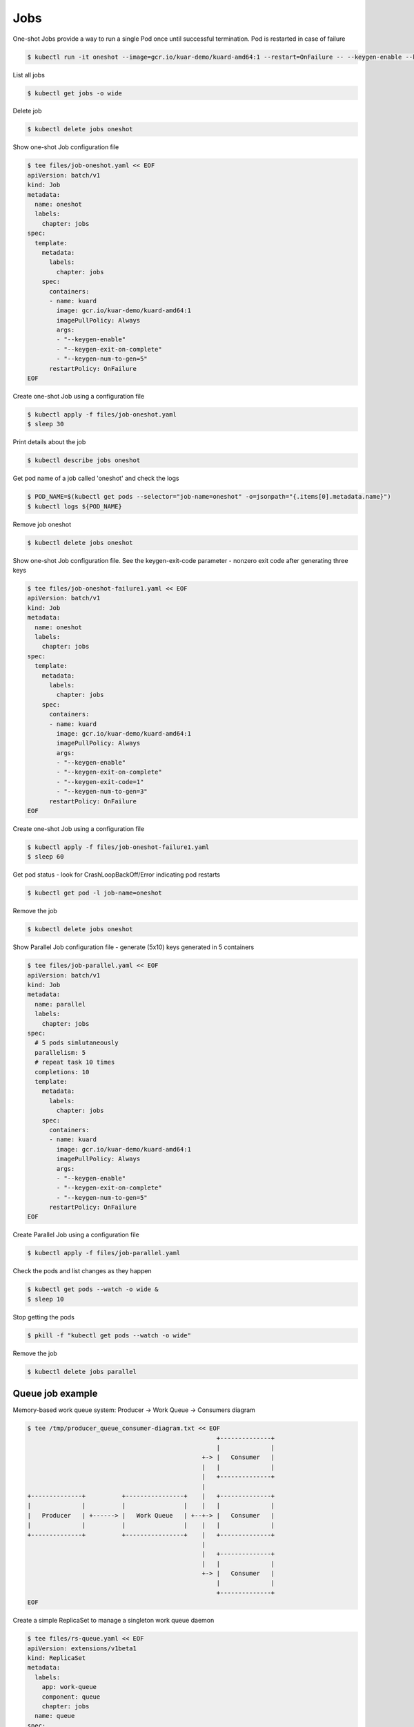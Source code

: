 Jobs
====

One-shot Jobs provide a way to run a single Pod once until successful termination.
Pod is restarted in case of failure

.. code-block:: shell-session

   $ kubectl run -it oneshot --image=gcr.io/kuar-demo/kuard-amd64:1 --restart=OnFailure -- --keygen-enable --keygen-exit-on-complete --keygen-num-to-gen 5

List all jobs

.. code-block:: shell-session

   $ kubectl get jobs -o wide

Delete job

.. code-block:: shell-session

   $ kubectl delete jobs oneshot

Show one-shot Job configuration file

.. code-block:: shell-session

   $ tee files/job-oneshot.yaml << EOF
   apiVersion: batch/v1
   kind: Job
   metadata:
     name: oneshot
     labels:
       chapter: jobs
   spec:
     template:
       metadata:
         labels:
           chapter: jobs
       spec:
         containers:
         - name: kuard
           image: gcr.io/kuar-demo/kuard-amd64:1
           imagePullPolicy: Always
           args:
           - "--keygen-enable"
           - "--keygen-exit-on-complete"
           - "--keygen-num-to-gen=5"
         restartPolicy: OnFailure
   EOF

Create one-shot Job using a configuration file

.. code-block:: shell-session

   $ kubectl apply -f files/job-oneshot.yaml
   $ sleep 30

Print details about the job

.. code-block:: shell-session

   $ kubectl describe jobs oneshot

Get pod name of a job called 'oneshot' and check the logs

.. code-block:: shell-session

   $ POD_NAME=$(kubectl get pods --selector="job-name=oneshot" -o=jsonpath="{.items[0].metadata.name}")
   $ kubectl logs ${POD_NAME}

Remove job oneshot

.. code-block:: shell-session

   $ kubectl delete jobs oneshot

Show one-shot Job configuration file.
See the keygen-exit-code parameter - nonzero exit code after generating three keys

.. code-block:: shell-session

   $ tee files/job-oneshot-failure1.yaml << EOF
   apiVersion: batch/v1
   kind: Job
   metadata:
     name: oneshot
     labels:
       chapter: jobs
   spec:
     template:
       metadata:
         labels:
           chapter: jobs
       spec:
         containers:
         - name: kuard
           image: gcr.io/kuar-demo/kuard-amd64:1
           imagePullPolicy: Always
           args:
           - "--keygen-enable"
           - "--keygen-exit-on-complete"
           - "--keygen-exit-code=1"
           - "--keygen-num-to-gen=3"
         restartPolicy: OnFailure
   EOF

Create one-shot Job using a configuration file

.. code-block:: shell-session

   $ kubectl apply -f files/job-oneshot-failure1.yaml
   $ sleep 60

Get pod status - look for CrashLoopBackOff/Error indicating pod restarts

.. code-block:: shell-session

   $ kubectl get pod -l job-name=oneshot

Remove the job

.. code-block:: shell-session

   $ kubectl delete jobs oneshot

Show Parallel Job configuration file - generate (5x10) keys generated in 5 containers

.. code-block:: shell-session

   $ tee files/job-parallel.yaml << EOF
   apiVersion: batch/v1
   kind: Job
   metadata:
     name: parallel
     labels:
       chapter: jobs
   spec:
     # 5 pods simlutaneously
     parallelism: 5
     # repeat task 10 times
     completions: 10
     template:
       metadata:
         labels:
           chapter: jobs
       spec:
         containers:
         - name: kuard
           image: gcr.io/kuar-demo/kuard-amd64:1
           imagePullPolicy: Always
           args:
           - "--keygen-enable"
           - "--keygen-exit-on-complete"
           - "--keygen-num-to-gen=5"
         restartPolicy: OnFailure
   EOF

Create Parallel Job using a configuration file

.. code-block:: shell-session

   $ kubectl apply -f files/job-parallel.yaml

Check the pods and list changes as they happen

.. code-block:: shell-session

   $ kubectl get pods --watch -o wide &
   $ sleep 10

Stop getting the pods

.. code-block:: shell-session

   $ pkill -f "kubectl get pods --watch -o wide"

Remove the job

.. code-block:: shell-session

   $ kubectl delete jobs parallel


Queue job example
-----------------

Memory-based work queue system: Producer -> Work Queue -> Consumers diagram

.. code-block:: shell-session

   $ tee /tmp/producer_queue_consumer-diagram.txt << EOF
                                                       +--------------+
                                                       |              |
                                                   +-> |   Consumer   |
                                                   |   |              |
                                                   |   +--------------+
                                                   |
   +--------------+          +----------------+    |   +--------------+
   |              |          |                |    |   |              |
   |   Producer   | +------> |   Work Queue   | +--+-> |   Consumer   |
   |              |          |                |    |   |              |
   +--------------+          +----------------+    |   +--------------+
                                                   |
                                                   |   +--------------+
                                                   |   |              |
                                                   +-> |   Consumer   |
                                                       |              |
                                                       +--------------+
   EOF

Create a simple ReplicaSet to manage a singleton work queue daemon

.. code-block:: shell-session

   $ tee files/rs-queue.yaml << EOF
   apiVersion: extensions/v1beta1
   kind: ReplicaSet
   metadata:
     labels:
       app: work-queue
       component: queue
       chapter: jobs
     name: queue
   spec:
     replicas: 1
     selector:
       matchLabels:
         app: work-queue
         component: queue
         chapter: jobs
     template:
       metadata:
         labels:
           app: work-queue
           component: queue
           chapter: jobs
       spec:
         containers:
         - name: queue
           image: "gcr.io/kuar-demo/kuard-amd64:1"
           imagePullPolicy: Always
   EOF

Create work queue using a configuration file

.. code-block:: shell-session

   $ kubectl apply -f files/rs-queue.yaml
   $ sleep 30

Configure port forwarding to connect to the 'work queue daemon' pod

.. code-block:: shell-session

   $ QUEUE_POD=$(kubectl get pods -l app=work-queue,component=queue -o jsonpath="{.items[0].metadata.name}")
   $ kubectl port-forward $QUEUE_POD 8080:8080 &

Expose work queue - this helps consumers+producers to locate the work queue via DNS

.. code-block:: shell-session

   $ tee files/service-queue.yaml << EOF
   apiVersion: v1
   kind: Service
   metadata:
     labels:
       app: work-queue
       component: queue
       chapter: jobs
     name: queue
   spec:
     ports:
     - port: 8080
       protocol: TCP
       targetPort: 8080
     selector:
       app: work-queue
       component: queue
   EOF

Create the service pod using a configuration file

.. code-block:: shell-session

   $ kubectl apply -f files/service-queue.yaml
   $ sleep 20

Create a work queue called 'keygen'

.. code-block:: shell-session

   $ curl -X PUT 127.0.0.1:8080/memq/server/queues/keygen

Create work items and load up the queue

.. code-block:: shell-session

   $ for WORK in work-item-{0..20}; do curl -X POST 127.0.0.1:8080/memq/server/queues/keygen/enqueue -d "$WORK"; done

Queue should not be empty - check the queue by looking at the 'MemQ Server' tab in Web interface (http://127.0.0.1:8080/-/memq)

.. code-block:: shell-session

   $ curl --silent 127.0.0.1:8080/memq/server/stats | jq

Show consumer job config file allowing start up five pods in parallel.
Once the first pod exits with a zero exit code, the Job will not start any new pods (none of the workers should exit until the work is done)

.. code-block:: shell-session

   $ tee files/job-consumers.yaml << EOF
   apiVersion: batch/v1
   kind: Job
   metadata:
     labels:
       app: message-queue
       component: consumer
       chapter: jobs
     name: consumers
   spec:
     parallelism: 5
     template:
       metadata:
         labels:
           app: message-queue
           component: consumer
           chapter: jobs
       spec:
         containers:
         - name: worker
           image: "gcr.io/kuar-demo/kuard-amd64:1"
           imagePullPolicy: Always
           args:
           - "--keygen-enable"
           - "--keygen-exit-on-complete"
           - "--keygen-memq-server=http://queue:8080/memq/server"
           - "--keygen-memq-queue=keygen"
         restartPolicy: OnFailure
   EOF

Create consumer job from config file

.. code-block:: shell-session

   $ kubectl apply -f files/job-consumers.yaml
   $ sleep 30

Five pods should be created to run until the work queue is empty.
Open the web browser to see changing queue status (http://127.0.0.1:8080/-/memq)

.. code-block:: shell-session

   $ kubectl get pods -o wide

Check the queue status - especially the 'dequeued' and 'depth' fields

.. code-block:: shell-session

   $ curl --silent 127.0.0.1:8080/memq/server/stats | jq

Stop port-forwarding

.. code-block:: shell-session

   $ pkill -f "kubectl port-forward $QUEUE_POD 8080:8080"

Clear the resources

.. code-block:: shell-session

   $ kubectl delete rs,svc,job -l chapter=jobs

